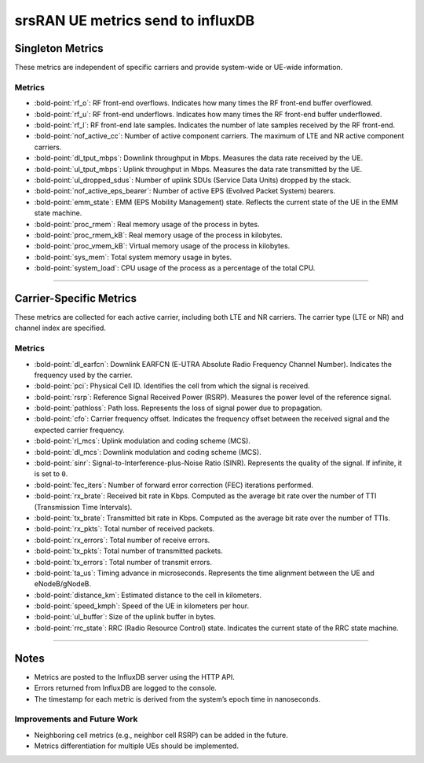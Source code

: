 srsRAN UE metrics send to influxDB
==================================

Singleton Metrics
-----------------

These metrics are independent of specific carriers and provide
system-wide or UE-wide information.

Metrics
~~~~~~~

-  :bold-point:`rf_o`: RF front-end overflows. Indicates how many times the RF
   front-end buffer overflowed.
-  :bold-point:`rf_u`: RF front-end underflows. Indicates how many times the
   RF front-end buffer underflowed.
-  :bold-point:`rf_l`: RF front-end late samples. Indicates the number of late
   samples received by the RF front-end.

-  :bold-point:`nof_active_cc`: Number of active component carriers. The
   maximum of LTE and NR active component carriers.

-  :bold-point:`dl_tput_mbps`: Downlink throughput in Mbps. Measures the data
   rate received by the UE.
-  :bold-point:`ul_tput_mbps`: Uplink throughput in Mbps. Measures the data
   rate transmitted by the UE.

-  :bold-point:`ul_dropped_sdus`: Number of uplink SDUs (Service Data Units)
   dropped by the stack.
-  :bold-point:`nof_active_eps_bearer`: Number of active EPS (Evolved Packet
   System) bearers.
-  :bold-point:`emm_state`: EMM (EPS Mobility Management) state. Reflects the
   current state of the UE in the EMM state machine.

-  :bold-point:`proc_rmem`: Real memory usage of the process in bytes.
-  :bold-point:`proc_rmem_kB`: Real memory usage of the process in kilobytes.
-  :bold-point:`proc_vmem_kB`: Virtual memory usage of the process in
   kilobytes.
-  :bold-point:`sys_mem`: Total system memory usage in bytes.
-  :bold-point:`system_load`: CPU usage of the process as a percentage of the
   total CPU.

--------------

Carrier-Specific Metrics
------------------------

These metrics are collected for each active carrier, including both LTE
and NR carriers. The carrier type (LTE or NR) and channel index are
specified.

.. _metrics-1:

Metrics
~~~~~~~

-  :bold-point:`dl_earfcn`: Downlink EARFCN (E-UTRA Absolute Radio Frequency
   Channel Number). Indicates the frequency used by the carrier.
-  :bold-point:`pci`: Physical Cell ID. Identifies the cell from which the
   signal is received.

-  :bold-point:`rsrp`: Reference Signal Received Power (RSRP). Measures the
   power level of the reference signal.
-  :bold-point:`pathloss`: Path loss. Represents the loss of signal power due
   to propagation.
-  :bold-point:`cfo`: Carrier frequency offset. Indicates the frequency offset
   between the received signal and the expected carrier frequency.

-  :bold-point:`rl_mcs`: Uplink modulation and coding scheme (MCS).
-  :bold-point:`dl_mcs`: Downlink modulation and coding scheme (MCS).
-  :bold-point:`sinr`: Signal-to-Interference-plus-Noise Ratio (SINR).
   Represents the quality of the signal. If infinite, it is set to
   ``0``.
-  :bold-point:`fec_iters`: Number of forward error correction (FEC)
   iterations performed.

-  :bold-point:`rx_brate`: Received bit rate in Kbps. Computed as the average
   bit rate over the number of TTI (Transmission Time Intervals).
-  :bold-point:`tx_brate`: Transmitted bit rate in Kbps. Computed as the
   average bit rate over the number of TTIs.

-  :bold-point:`rx_pkts`: Total number of received packets.
-  :bold-point:`rx_errors`: Total number of receive errors.
-  :bold-point:`tx_pkts`: Total number of transmitted packets.
-  :bold-point:`tx_errors`: Total number of transmit errors.

-  :bold-point:`ta_us`: Timing advance in microseconds. Represents the time
   alignment between the UE and eNodeB/gNodeB.
-  :bold-point:`distance_km`: Estimated distance to the cell in kilometers.
-  :bold-point:`speed_kmph`: Speed of the UE in kilometers per hour.
-  :bold-point:`ul_buffer`: Size of the uplink buffer in bytes.

-  :bold-point:`rrc_state`: RRC (Radio Resource Control) state. Indicates the
   current state of the RRC state machine.

--------------

Notes
-----

-  Metrics are posted to the InfluxDB server using the HTTP API.
-  Errors returned from InfluxDB are logged to the console.
-  The timestamp for each metric is derived from the system’s epoch time
   in nanoseconds.

Improvements and Future Work
~~~~~~~~~~~~~~~~~~~~~~~~~~~~

-  Neighboring cell metrics (e.g., neighbor cell RSRP) can be added in
   the future.
-  Metrics differentiation for multiple UEs should be implemented.